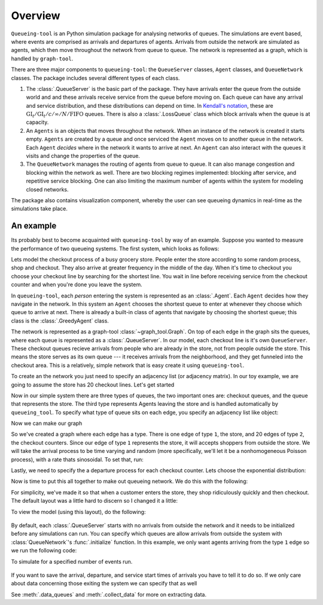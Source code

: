 Overview
========

``Queueing-tool`` is an Python simulation package for analysing networks of queues. The simulations are event based, where events are comprised as arrivals and departures of agents. Arrivals from outside the network are simulated as agents, which then move throughout the network from queue to queue. The network is represented as a graph, which is handled by ``graph-tool``\.

There are three major components to ``queueing-tool``: the ``QueueServer`` classes, ``Agent`` classes, and ``QueueNetwork`` classes. The package includes several different types of each class.

1. The :class:`.QueueServer` is the basic part of the package. They have arrivals enter the queue from the outside world and and these arrivals receive service from the queue before moving on. Each queue can have any arrival and service distribution, and these distributions can depend on time. In `Kendall's notation`_, these are :math:`\text{GI}_t/\text{GI}_t/c/\infty/N/\text{FIFO}` queues. There is also a :class:`.LossQueue` class which block arrivals when the queue is at capacity.

2. An ``Agents`` is an objects that moves throughout the network. When an instance of the network is created it starts empty. ``Agents`` are created by a queue and once serviced the ``Agent`` moves on to another queue in the network. Each ``Agent`` *decides* where in the network it wants to arrive at next. An ``Agent`` can also interact with the queues it visits and change the properties of the queue.

3. The ``QueueNetwork`` manages the routing of agents from queue to queue. It can also manage congestion and blocking within the network as well. There are two blocking regimes implemented: blocking after service, and repetitive service blocking. One can also limiting the maximum number of agents within the system for modeling closed networks.

.. _Kendall's notation: http://en.wikipedia.org/wiki/Kendall%27s_notation

The package also contains visualization component, whereby the user can see queueing dynamics in real-time as the simulations take place.


An example
----------

Its probably best to become acquainted with ``queueing-tool`` by way of an example. Suppose you wanted to measure the performance of two queueing systems. The first system, which looks as follows:


Lets model the checkout process of a busy grocery store. People enter the store according to some random process, shop and checkout. They also arrive at greater frequency in the middle of the day. When it's time to checkout you choose your checkout line by searching for the shortest line. You wait in line before receiving service from the checkout counter and when you're done you leave the system.

In ``queueing-tool``, each *person* entering the system is represented as an :class:`.Agent`\. Each ``Agent`` decides how they navigate in the network. In this system an ``Agent`` chooses the shortest queue to enter at whenever they choose which queue to arrive at next. There is already a built-in class of agents that navigate by choosing the shortest queue; this class is the :class:`.GreedyAgent` class.

The network is represented as a graph-tool :class:`~graph_tool.Graph`. On top of each edge in the graph sits the queues, where each queue is represented as a :class:`.QueueServer`. In our model, each checkout line is it's own ``QueueServer``. These checkout queues recieve arrivals from people who are already in the store, not from people outside the store. This means the store serves as its own queue --- it receives arrivals from the neighborhood, and they get funneled into the checkout area. This is a relatively, simple network that is easy create it using ``queueing-tool``.

To create an the network you just need to specify an adjacency list (or adjacency matrix). In our toy example, we are going to assume the store has 20 checkout lines. Let's get started

.. testsetup::

    import graph_tool.all as gt
    import queueing_tool as qt
    import numpy as np

.. doctest::

    >>> import graph_tool.all as gt
    >>> import queueing_tool as qt
    >>> import numpy as np
    >>> adja_list = [[1], [k for k in range(2, 22)]]

Now in our simple system there are three types of queues, the two important ones are: checkout queues, and the queue that represents the store. The third type represents Agents leaving the store and is handled automatically by ``queueing_tool``. To specify what type of queue sits on each edge, you specify an adjacency list like object:

.. doctest::

    >>> edge_list = [[1], [2 for k in range(20)]]

Now we can make our graph

.. doctest::

    >>> g = qt.adjacency2graph(adjacency=adja_list, eType=edge_list)

So we've created a graph where each edge has a type. There is one edge of type ``1``, the store, and 20 edges of type ``2``, the checkout counters. Since our edge of type ``1`` represents the store, it will accepts shoppers from outside the store. We will take the arrival process to be time varying and random (more specifically, we'll let it be a nonhomogeneous Poisson process), with a rate thats sinosoidal. To set that, run:

.. doctest::

    >>> rate  = lambda t: 25 + 350 * np.sin(np.pi * t / 2)**2
    >>> arr_f = lambda t: qt.poisson_random_measure(rate, 375, t)

Lastly, we need to specify the a departure process for each checkout counter. Lets choose the exponential distribution:

.. doctest ::

    >>> ser_f = lambda t: t + np.random.exponential(0.2 / 2.1 )

Now is time to put this all together to make out queueing network. We do this with the following:

.. doctest::

    >>> q_classes = { 0 : qt.NullQueue, 1 : qt.QueueServer, 2 : qt.QueueServer}
    >>> q_args    = { 1 : {'arrival_f'  : arr_f,
    ...                    'service_f'  : lambda t: t,
    ...                    'AgentClass' : qt.GreedyAgent},
    ...               2 : {'nServers'   : 1,
    ...                    'service_f'  : ser_f} }
    >>> qn = qt.QueueNetwork(g=g, q_classes=q_classes, q_args=q_args, seed=13)

For simplicity, we've made it so that when a customer enters the store, they shop ridiculously quickly and then checkout. The default layout was a little hard to discern so I changed it a little:

.. doctest::

    >>> pos = g.new_vertex_property("vector<double>")
    >>> for v in g.vertices() :
    >>>     vi = int(v)
    >>>     if vi == 0 :
    >>>         pos[v] = [0, -0.25]
    >>>     elif vi == 1 :
    >>>         pos[v] = [0, -0.125]
    >>>     else :
    >>>         pos[v] = [-0.5 + (vi - 2) / 20, 0]

To view the model (using this layout), do the following:

.. doctest::

    >>> qn.draw(output="store.png", output_size=(700,200), pos=pos)
    <...>

.. figure:: store.png
    :align: center

By default, each :class:`.QueueServer` starts with no arrivals from outside the network and it needs to be initialized before any simulations can run. You can specify which queues are allow arrivals from outside the system with
:class:`QueueNetwork`'s :func:`.initialize` function. In this example, we only want agents arriving from the type ``1`` edge so we run the following code:

.. doctest::

    >>> qn.initialize(eType=1)

To simulate for a specified number of events run.

.. doctest::

    >>> qn.simulate(t=1.8)
    >>> qn.nEvents
    1725
    >>> qn.draw(output="sim.png", output_size=(700,200), pos=pos)
    <...>

.. figure:: sim.png
    :align: center

If you want to save the arrival, departure, and service start times of arrivals you have to tell it to do so. If we only care about data concerning those exiting the system we can specify that as well

.. doctest::

    >>> qn.collect_data(eType=0)
    >>> qn.simulate(t=1.8)
    >>> data = qn.data_queues(eType=0)
    >>> data.shape
    (309, 5)

See :meth:`.data_queues` and :meth:`.collect_data` for more on extracting data.

